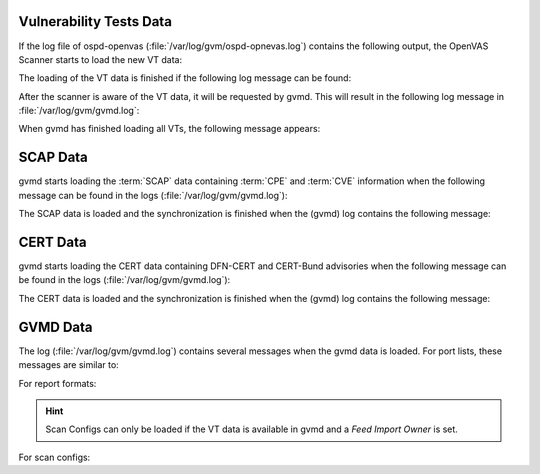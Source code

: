 Vulnerability Tests Data
------------------------

If the log file of ospd-openvas (:file:`/var/log/gvm/ospd-opnevas.log`)
contains the following output, the OpenVAS Scanner starts to load the new VT
data:

.. code-block:: none
  :caption: ospd-openvas VT loading log message

  Loading VTs. Scans will be [requested|queued] until VTs are loaded. This may
  take a few minutes, please wait ...

The loading of the VT data is finished if the following log message can be found:

.. code-block:: none
  :caption: ospd-openvas VTs loading finished log message

  Finished loading VTs. The VT cache has been updated from version X to Y.

After the scanner is aware of the VT data, it will be requested by gvmd. This
will result in the following log message in :file:`/var/log/gvm/gvmd.log`:

.. code-block:: none
  :caption: gvmd VTs loading log message

  OSP service has different VT status (version X) from database (version (Y), Z VTs). Starting update ...

When gvmd has finished loading all VTs, the following message appears:

.. code-block:: none
  :caption: gvmd VTs loading finished log message

  Updating VTs in database ... done (X VTs).


SCAP Data
---------

gvmd starts loading the :term:`SCAP` data containing :term:`CPE` and :term:`CVE`
information when the following message can be found in the logs
(:file:`/var/log/gvm/gvmd.log`):

.. code-block:: none
  :caption: gvmd SCAP data loading log message

  update_scap: Updating data from feed


The SCAP data is loaded and the synchronization is finished when the (gvmd) log
contains the following message:

.. code-block:: none
  :caption: gvmd SCAP data loading finished log message

  update_scap_end: Updating SCAP info succeeded

CERT Data
---------

gvmd starts loading the CERT data containing DFN-CERT and CERT-Bund advisories
when the following message can be found in the logs (:file:`/var/log/gvm/gvmd.log`):

.. code-block:: none
  :caption: gvmd CERT data loading log message

  sync_cert: Updating data from feed

The CERT data is loaded and the synchronization is finished when the (gvmd) log
contains the following message:

.. code-block:: none
  :caption: gvmd CERT data finished loading log message

  sync_cert: Updating CERT info succeeded.

GVMD Data
---------

The log (:file:`/var/log/gvm/gvmd.log`) contains several messages when the gvmd
data is loaded. For port lists, these messages are similar to:

.. code-block:: none
  :caption: gvmd port list loaded log message

   Port list All IANA assigned TCP (33d0cd82-57c6-11e1-8ed1-406186ea4fc5) has been created by admin

For report formats:

.. code-block:: none
  :caption: gvmd report format loaded log message

  Report format XML (a994b278-1f62-11e1-96ac-406186ea4fc5) has been created by admin

.. hint::

  Scan Configs can only be loaded if the VT data is available in gvmd and a *Feed
  Import Owner* is set.

For scan configs:

.. code-block:: none
  :caption: gvmd scan config loaded log message

  Scan config Full and fast (daba56c8-73ec-11df-a475-002264764cea) has been created by admin
